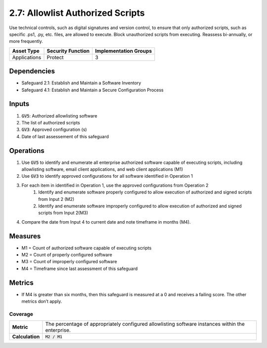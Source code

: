 2.7: Allowlist Authorized Scripts
=========================================================
Use technical controls, such as digital signatures and version control, to ensure that only authorized scripts, such as specific .ps1, .py, etc. files, are allowed to execute. Block unauthorized scripts from executing. Reassess bi-annually, or more frequently.

.. list-table::
	:header-rows: 1

	* - Asset Type
	  - Security Function
	  - Implementation Groups
	* - Applications
	  - Protect
	  - 3

Dependencies
------------
* Safeguard 2.1: Establish and Maintain a Software Inventory
* Safeguard 4.1: Establish and Maintain a Secure Configuration Process

Inputs
------
#. :code:`GV5`: Authorized allowlisting software 
#. The list of authorized scripts
#. :code:`GV3`: Approved configuration (s) 
#. Date of last assessement of this safeguard

Operations
----------
#. Use :code:`GV5` to identify and enumerate all enterprise authorized software capable of executing scripts, including allowlisting software, email client applications, and web client applications (M1)
#. Use :code:`GV3` to identify approved configurations for all software identified in Operation 1
#. For each item in identified in Operation 1, use the approved configurations from Operation 2 
	#. Identify and enumerate software properly configured to allow execution of authorized and signed scripts from Input 2 (M2)
	#. Identify and enumerate software improperly configured to allow execution of authorized and signed scripts from Input 2(M3)
#. Compare the date from Input 4 to current date and note timeframe in months (M4).

Measures
--------
* M1 = Count of authorized software capable of executing scripts
* M2 = Count of properly configured software
* M3 = Count of improperly configured software
* M4 = Timeframe since last assessment of this safeguard


Metrics
-------

* If M4 is greater than six months, then this safeguard is measured at a 0 and receives a failing score. The other metrics don’t apply.

Coverage
^^^^^^^^^^^^^^^^^^^^^^^^^^^^^^^^^^^^
.. list-table::

	* - **Metric**
	  - | The percentage of appropriately configured allowlisting software instances within the enterprise. 
	* - **Calculation**
	  - :code:`M2 / M1`


.. history
.. authors
.. license
